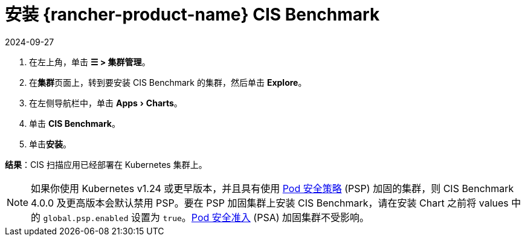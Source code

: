 = 安装 {rancher-product-name} CIS Benchmark
:revdate: 2024-09-27
:page-revdate: {revdate}
:experimental:

. 在左上角，单击 *☰ > 集群管理*。
. 在**集群**页面上，转到要安装 CIS Benchmark 的集群，然后单击 *Explore*。
. 在左侧导航栏中，单击 menu:Apps[Charts]。
. 单击 *CIS Benchmark*。
. 单击**安装**。

*结果*：CIS 扫描应用已经部署在 Kubernetes 集群上。

[NOTE]
====

如果你使用 Kubernetes v1.24 或更早版本，并且具有使用 xref:security/psp/create.adoc[Pod 安全策略] (PSP) 加固的集群，则 CIS Benchmark 4.0.0 及更高版本会默认禁用 PSP。要在 PSP 加固集群上安装 CIS Benchmark，请在安装 Chart 之前将 values 中的 `global.psp.enabled` 设置为 `true`。xref:security/psa-pss.adoc[Pod 安全准入] (PSA) 加固集群不受影响。
====

